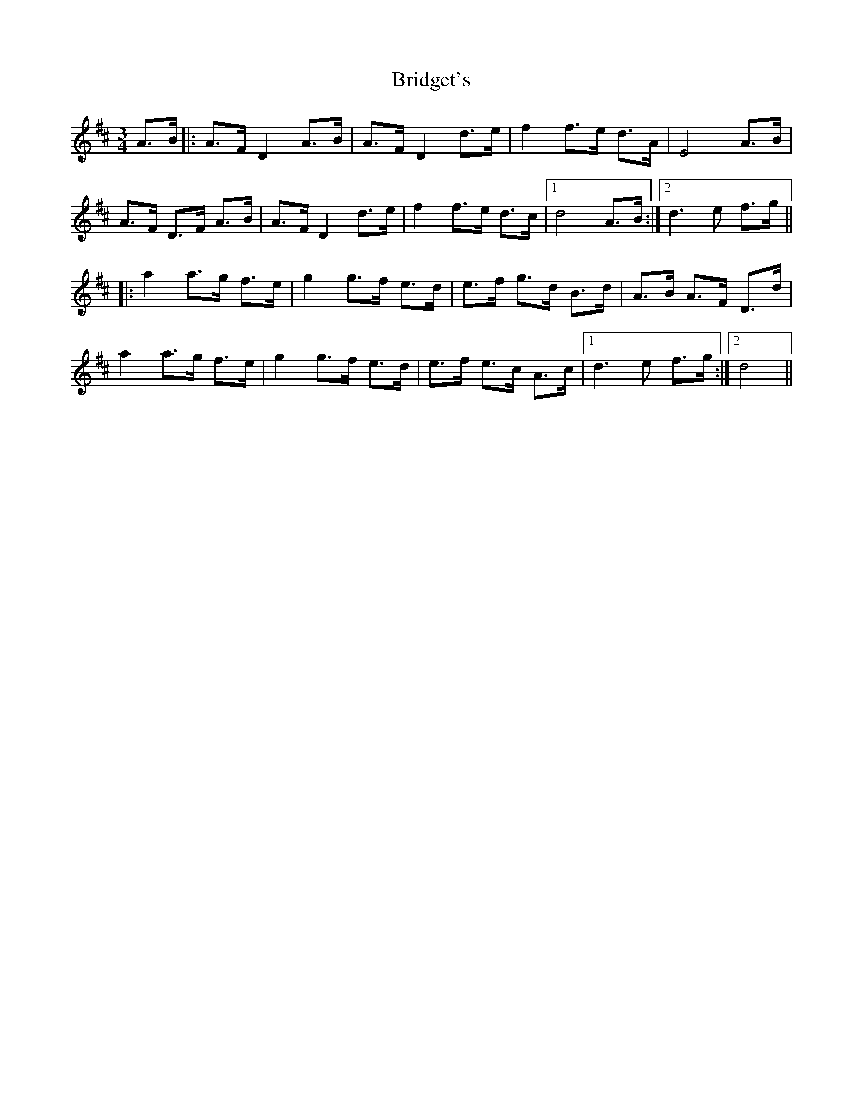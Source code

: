 X: 5121
T: Bridget's
R: mazurka
M: 3/4
K: Dmajor
A>B|:A>F D2 A>B|A>F D2 d>e|f2 f>e d>A|E4 A>B|
A>F D>F A>B|A>F D2 d>e|f2 f>e d>c|1 d4 A>B:|2 d3 e f>g||
|:a2 a>g f>e|g2 g>f e>d|e>f g>d B>d|A>B A>F D>d|
a2 a>g f>e|g2 g>f e>d|e>f e>c A>c|1 d3 e f>g:|2 d4||

